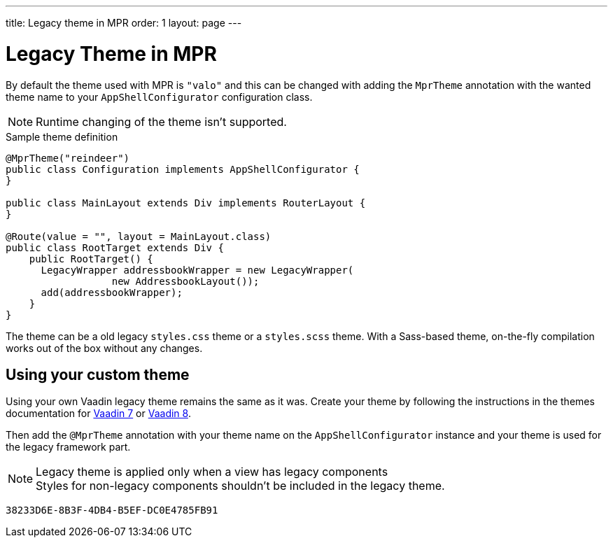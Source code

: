 ---
title: Legacy theme in MPR
order: 1
layout: page
---


= Legacy Theme in MPR

By default the theme used with MPR is `"valo"` and this can be changed with adding the `MprTheme` annotation with the wanted theme name to your `AppShellConfigurator` configuration class.

[NOTE]
Runtime changing of the theme isn't supported.

.Sample theme definition
[source,java]
----
@MprTheme("reindeer")
public class Configuration implements AppShellConfigurator {
}

public class MainLayout extends Div implements RouterLayout {
}

@Route(value = "", layout = MainLayout.class)
public class RootTarget extends Div {
    public RootTarget() {
      LegacyWrapper addressbookWrapper = new LegacyWrapper(
                  new AddressbookLayout());
      add(addressbookWrapper);
    }
}
----

The theme can be a old legacy `styles.css` theme or a `styles.scss` theme. With a Sass-based theme, on-the-fly compilation works out of the box without any changes.


== Using your custom theme

Using your own Vaadin legacy theme remains the same as it was. Create your theme by following the instructions in the themes documentation for link:/docs/v7/framework/themes/themes-overview[Vaadin 7,role="skip-xref-check"] or link:/docs/v8/framework/themes/themes-overview[Vaadin 8,role="skip-xref-check"].

Then add the `@MprTheme` annotation with your theme name on the [classname]`AppShellConfigurator` instance and your theme is used for the legacy framework part.

.Legacy theme is applied only when a view has legacy components
[NOTE]
Styles for non-legacy components shouldn't be included in the legacy theme.

[discussion-id]`38233D6E-8B3F-4DB4-B5EF-DC0E4785FB91`
